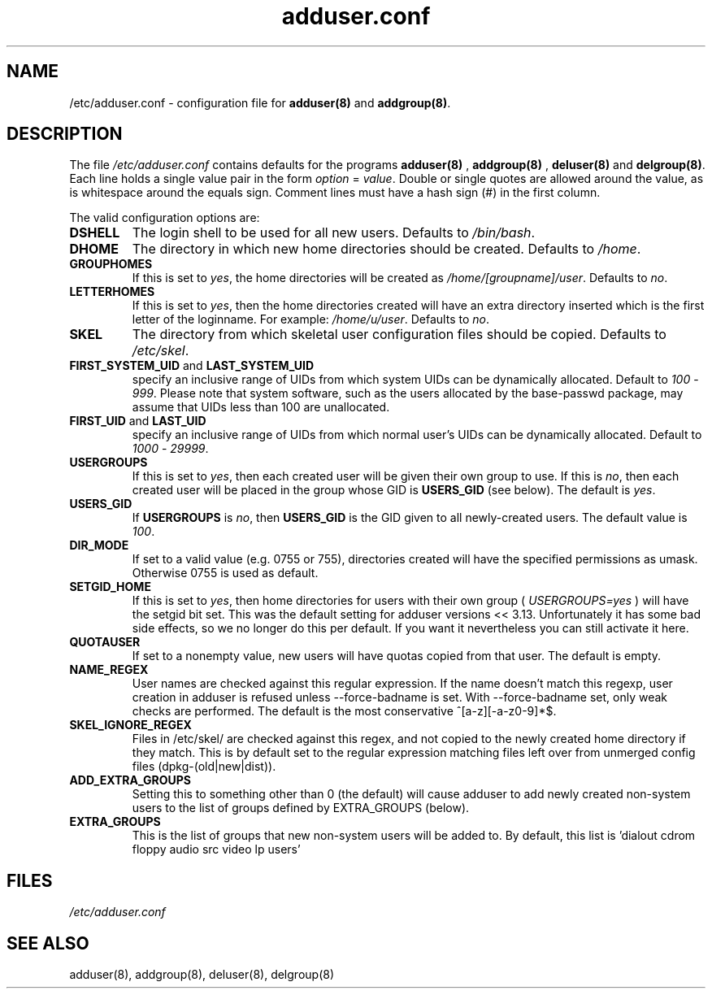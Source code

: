 .\" Hey, Emacs!  This is an -*- nroff -*- source file.
.\" Adduser and this manpage are copyright 1995 by Ted Hajek
.\"
.\" This is free software; see the GNU General Public Lisence version 2
.\" or later for copying conditions.  There is NO warranty.
.TH "adduser.conf" 5 "Version VERSION" "Debian GNU/Linux"
.SH NAME
/etc/adduser.conf \- configuration file for 
.B adduser(8) 
and 
.BR addgroup(8) .
.SH DESCRIPTION
The file 
.I /etc/adduser.conf
contains defaults for the programs
.B adduser(8)
, 
.B addgroup(8)
,
.B deluser(8)
and 
.BR delgroup(8) .
Each line holds a single value pair in the form
.IR option " = " value .
Double or single quotes are allowed around the value, as is whitespace
around the equals sign.  Comment lines must have a hash sign (#) in the
first column.

The valid configuration options are:
.TP
\fBDSHELL\fP
The login shell to be used for all new users.  Defaults to
.IR /bin/bash .
.TP
\fBDHOME\fP
The directory in which new home directories should be created.
Defaults to
.IR /home .
.TP
\fBGROUPHOMES\fP
If this is set to
.IR yes ,
the home directories will be created as
.IR /home/[groupname]/user .
Defaults to
.IR no .
.TP
\fBLETTERHOMES\fP
If this is set to
.IR yes ,
then the home directories created will have an
extra directory inserted which is the first letter of the loginname.
For example:
.IR /home/u/user .
Defaults to
.IR no .
.TP
\fBSKEL\fP
The directory from which skeletal user configuration files should be
copied.  Defaults to
.IR /etc/skel .
.TP
.BR FIRST_SYSTEM_UID " and " LAST_SYSTEM_UID
specify an inclusive range of UIDs from which system UIDs can be
dynamically allocated. Default to
.IR 100 " - " 999 .
Please note that system software, such as the users allocated by the base-passwd 
package, may assume that UIDs less than 100 are unallocated.
.TP
.BR FIRST_UID " and " LAST_UID
specify an inclusive range of UIDs from which normal user's UIDs can
be dynamically allocated. Default to
.IR 1000 " - " 29999 .
.TP
\fBUSERGROUPS\fP
If this is set to
.IR yes ,
then each created user will be given their own group to use.  If this
is
.IR no ,
then each created user will be placed in the group whose GID is
\fBUSERS_GID\fP (see below).  The default is
.IR yes .
.TP
\fBUSERS_GID\fP
If \fBUSERGROUPS\fP is
.IR no ,
then \fBUSERS_GID\fP is the GID given to all newly-created users.  The
default value is
.IR 100 .
.TP
\fBDIR_MODE\fP
If set to a valid value (e.g. 0755 or 755), directories created will have
the specified permissions as umask. Otherwise 0755 is used as default.
.TP
\fBSETGID_HOME\fP
If this is set to
.IR yes ,
then home directories for users with their own group (
.IR USERGROUPS=yes
) will have the setgid bit set. This was the default setting for adduser
versions << 3.13. Unfortunately it has some bad side effects, so we no
longer do this per default. If you want it nevertheless you can still
activate it here.
.TP
\fBQUOTAUSER\fP
If set to a nonempty value, new users will have quotas copied from
that user.  The default is empty.
.TP
\fBNAME_REGEX\fB
User names are checked against this regular expression. If the name
doesn't match this regexp, user creation in adduser is refused unless
--force-badname is set. With --force-badname set, only weak checks are
performed. The default is the most conservative ^[a-z][-a-z0-9]*$.
.TP
\fBSKEL_IGNORE_REGEX\fB
Files in /etc/skel/ are checked against this regex, and not copied to
the newly created home directory if they match.  This is by default set
to the regular expression matching files left over from unmerged config
files (dpkg-(old|new|dist)).
.TP
\fBADD_EXTRA_GROUPS\fB
Setting this to something other than 0 (the default) will cause adduser
to add newly created non-system users to the list of groups defined by 
EXTRA_GROUPS (below).
.TP
\fBEXTRA_GROUPS\fB
This is the list of groups that new non-system users will be added to.
By default, this list is 'dialout cdrom floppy audio src video lp users'
.SH FILES
.I /etc/adduser.conf
.SH SEE ALSO
adduser(8), addgroup(8), deluser(8), delgroup(8)

